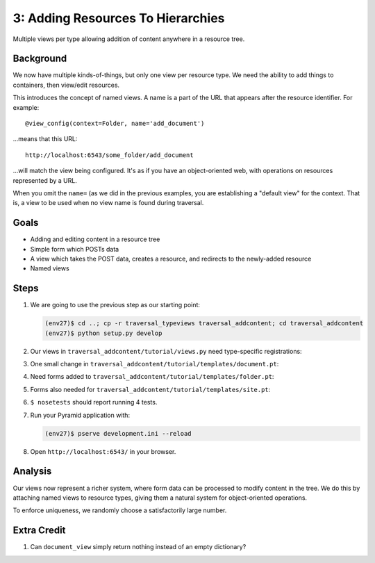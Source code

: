 ==================================
3: Adding Resources To Hierarchies
==================================

Multiple views per type allowing addition of content anywhere in a
resource tree.

Background
==========

We now have multiple kinds-of-things, but only one view per resource
type. We need the ability to add things to containers,
then view/edit resources.

This introduces the concept of named views. A name is a part of the URL
that appears after the resource identifier. For example::

  @view_config(context=Folder, name='add_document')

...means that this URL::

  http://localhost:6543/some_folder/add_document

...will match the view being configured. It's as if you have an
object-oriented web, with operations on resources represented by a URL.

When you omit the ``name=`` (as we did in the previous examples,
you are establishing a "default view" for the context. That is,
a view to be used when no view name is found during traversal.

Goals
=====

- Adding and editing content in a resource tree

- Simple form which POSTs data

- A view which takes the POST data, creates a resource, and redirects
  to the newly-added resource

- Named views

Steps
=====

#. We are going to use the previous step as our starting point:

   .. code-block:: bash

    (env27)$ cd ..; cp -r traversal_typeviews traversal_addcontent; cd traversal_addcontent
    (env27)$ python setup.py develop


#. Our views in ``traversal_addcontent/tutorial/views.py`` need
   type-specific registrations:

   .. literalinclude:: traversal_addcontent/tutorial/views.py
      :linenos:

#. One small change in
   ``traversal_addcontent/tutorial/templates/document.pt``:

   .. literalinclude:: traversal_addcontent/tutorial/templates/document.pt
      :language: html
      :linenos:

#. Need forms added to
   ``traversal_addcontent/tutorial/templates/folder.pt``:

   .. literalinclude:: traversal_addcontent/tutorial/templates/folder.pt
      :language: html
      :linenos:

#. Forms also needed for
   ``traversal_addcontent/tutorial/templates/site.pt``:

   .. literalinclude:: traversal_addcontent/tutorial/templates/site.pt
      :language: html
      :linenos:

#. ``$ nosetests`` should report running 4 tests.

#. Run your Pyramid application with:

   .. code-block:: bash

    (env27)$ pserve development.ini --reload

#. Open ``http://localhost:6543/`` in your browser.

Analysis
========

Our views now represent a richer system, where form data can be
processed to modify content in the tree. We do this by attaching named
views to resource types, giving them a natural system for
object-oriented operations.

To enforce uniqueness, we randomly choose a satisfactorily large number.

Extra Credit
============

#. Can ``document_view`` simply return nothing instead of an empty
   dictionary?
